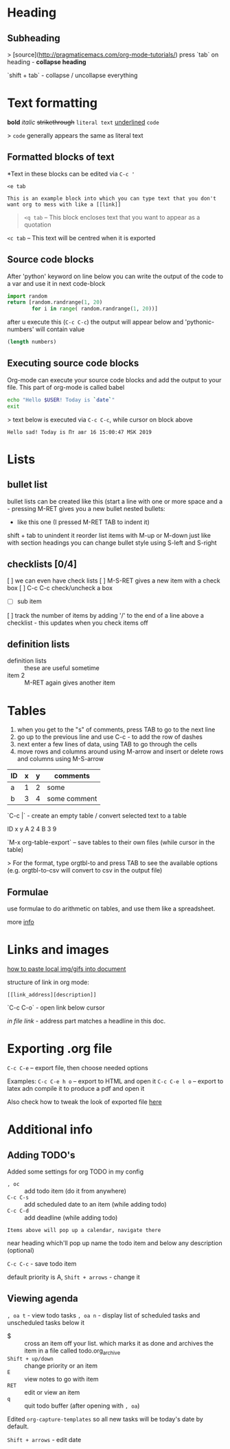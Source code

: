* Heading
** Subheading

> [source](http://pragmaticemacs.com/org-mode-tutorials/)
press `tab` on heading - **collapse heading**

`shift + tab` - collapse / uncollapse everything

* Text formatting

*bold* /italic/ +strikethrough+ =literal text= _underlined_ ~code~

> ~code~ generally appears the same as literal text

** Formatted blocks of text
*Text in these blocks can be edited via ~C-c '~
#+BEGIN_EXAMPLE
  <e tab

  This is an example block into which you can type text that you don't
  want org to mess with like a [[link]]
#+END_EXAMPLE

#+BEGIN_QUOTE
~<q tab~ -- This block encloses text that you want to appear as a quotation
#+END_QUOTE

#+BEGIN_CENTER
~<c tab~ -- This text will be centred when it is exported
#+END_CENTER

** Source code blocks
After 'python' keyword on line below you can write the output of the
code to a var and use it in next code-block
#+NAME: pythonic-numbers
#+BEGIN_SRC python :results list
  import random
  return [random.randrange(1, 20)
          for i in range( random.randrange(1, 20))]
#+END_SRC
after u execute this (~C-c C-c~) the output will appear below and
'pythonic-numbers' will contain value

#+BEGIN_SRC emacs-lisp :var numbers=pythonic-numbers
  (length numbers)
#+END_SRC

** Executing source code blocks
Org-mode can execute your source code blocks and add the output to
your file. This part of org-mode is called babel

#+BEGIN_SRC sh
  echo "Hello $USER! Today is `date`"
  exit
#+END_SRC

> text below is executed via ~C-c C-c~, while cursor on block above

#+RESULTS:
: Hello sad! Today is Пт авг 16 15:00:47 MSK 2019

* Lists
** bullet list
 bullet lists can be created like this (start a line with one or more space and a -
 pressing M-RET gives you a new bullet
 nested bullets:
 - like this one (I pressed M-RET TAB to indent it)
 shift + tab to unindent it
 reorder list items with M-up or M-down just like with section headings
 you can change bullet style using S-left and S-right

** checklists [0/4]
 [ ] we can even have check lists
 [ ] M-S-RET gives a new item with a check box
 [ ] C-c C-c check/uncheck a box
 - [ ] sub item
 [ ] track the number of items by adding '/' to the end of a line above a checklist - this updates when you check items off

** definition lists
- definition lists :: these are useful sometime
- item 2 :: M-RET again gives another item

* Tables

1) when you get to the "s" of comments, press TAB to go to the next line
2) go up to the previous line and use C-c - to add the row of dashes
3) next enter a few lines of data, using TAB to go through the cells
4) move rows and columns around using M-arrow and insert or delete rows and columns using M-S-arrow

| ID | x | y | comments     |
|----+---+---+--------------|
| a  | 1 | 2 | some         |
| b  | 3 | 4 | some comment |

`C-c |` - create an empty table / convert selected text to a table

ID  x   y
A   2   4
B   3   9

`M-x org-table-export` -- save tables to their own files (while cursor in the table)

> For the format, type orgtbl-to and press TAB to see the available
options (e.g. orgtbl-to-csv will convert to csv in the output file)

** Formulae
use formulae to do arithmetic on tables, and use them like a spreadsheet.

more [[http://orgmode.org/worg/org-tutorials/org-spreadsheet-intro.html][info]]

* Links and images

[[http://pragmaticemacs.com/emacs/org-mode-basics-iii-add-links-and-images-to-you-notes/][how to paste local img/gifs into document]]

structure of link in org mode:

#+BEGIN_EXAMPLE
  [[link_address][description]]
#+END_EXAMPLE

`C-c C-o` - open link below cursor

[[Links and images][in file link]] - address part matches a headline in this doc.
* Exporting .org file
~C-c C-e~ -- export file, then choose needed options

Examples:
~C-c C-e h o~ -- export to HTML and open it
~C-c C-e l o~ -- export to latex adn compile it to produce a pdf and open it

Also check how to tweak the look of exported file [[http://pragmaticemacs.com/emacs/org-mode-basics-v-exporting-your-notes/][here]]

* Additional info
** Adding TODO's
Added some settings for org TODO in my config

- ~, oc~ :: add todo item (do it from anywhere)
- ~C-c C-s~ :: add scheduled date to an item (while adding todo)
- ~C-c C-d~ :: add deadline (while adding todo)

=Items above will pop up a calendar, navigate there=

near heading which'll pop up name the todo item and below any description (optional)

~C-c C-c~ - save todo item

default priority is A, ~Shift + arrows~ - change it

** Viewing agenda
~, oa t~ - view todo tasks
~, oa n~ - display list of scheduled tasks and unscheduled tasks below it

- $ :: cross an item off your list. which marks it as done
     and archives the item in a file called todo.org_archive
- ~Shift + up/down~ :: change priority or an item
- ~E~ :: view notes to go with item
- ~RET~ :: edit or view an item
- ~q~ :: quit todo buffer (after opening with ~, oa~)

Edited ~org-capture-templates~ so all new tasks will be today's date by default.

~Shift + arrows~ - edit date
